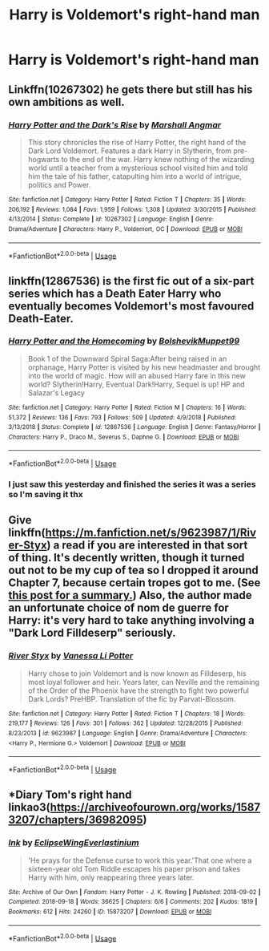#+TITLE: Harry is Voldemort's right-hand man

* Harry is Voldemort's right-hand man
:PROPERTIES:
:Author: D_R_Riddle
:Score: 9
:DateUnix: 1596886852.0
:DateShort: 2020-Aug-08
:FlairText: Request
:END:

** Linkffn(10267302) he gets there but still has his own ambitions as well.
:PROPERTIES:
:Author: GhostPaths
:Score: 3
:DateUnix: 1596917452.0
:DateShort: 2020-Aug-09
:END:

*** [[https://www.fanfiction.net/s/10267302/1/][*/Harry Potter and the Dark's Rise/*]] by [[https://www.fanfiction.net/u/5620268/Marshall-Angmar][/Marshall Angmar/]]

#+begin_quote
  This story chronicles the rise of Harry Potter, the right hand of the Dark Lord Voldemort. Features a dark Harry in Slytherin, from pre-hogwarts to the end of the war. Harry knew nothing of the wizarding world until a teacher from a mysterious school visited him and told him the tale of his father, catapulting him into a world of intrigue, politics and Power.
#+end_quote

^{/Site/:} ^{fanfiction.net} ^{*|*} ^{/Category/:} ^{Harry} ^{Potter} ^{*|*} ^{/Rated/:} ^{Fiction} ^{T} ^{*|*} ^{/Chapters/:} ^{35} ^{*|*} ^{/Words/:} ^{206,192} ^{*|*} ^{/Reviews/:} ^{1,084} ^{*|*} ^{/Favs/:} ^{1,959} ^{*|*} ^{/Follows/:} ^{1,308} ^{*|*} ^{/Updated/:} ^{3/30/2015} ^{*|*} ^{/Published/:} ^{4/13/2014} ^{*|*} ^{/Status/:} ^{Complete} ^{*|*} ^{/id/:} ^{10267302} ^{*|*} ^{/Language/:} ^{English} ^{*|*} ^{/Genre/:} ^{Drama/Adventure} ^{*|*} ^{/Characters/:} ^{Harry} ^{P.,} ^{Voldemort,} ^{OC} ^{*|*} ^{/Download/:} ^{[[http://www.ff2ebook.com/old/ffn-bot/index.php?id=10267302&source=ff&filetype=epub][EPUB]]} ^{or} ^{[[http://www.ff2ebook.com/old/ffn-bot/index.php?id=10267302&source=ff&filetype=mobi][MOBI]]}

--------------

*FanfictionBot*^{2.0.0-beta} | [[https://github.com/tusing/reddit-ffn-bot/wiki/Usage][Usage]]
:PROPERTIES:
:Author: FanfictionBot
:Score: 2
:DateUnix: 1596917471.0
:DateShort: 2020-Aug-09
:END:


** linkffn(12867536) is the first fic out of a six-part series which has a Death Eater Harry who eventually becomes Voldemort's most favoured Death-Eater.
:PROPERTIES:
:Score: 1
:DateUnix: 1596916808.0
:DateShort: 2020-Aug-09
:END:

*** [[https://www.fanfiction.net/s/12867536/1/][*/Harry Potter and the Homecoming/*]] by [[https://www.fanfiction.net/u/10461539/BolshevikMuppet99][/BolshevikMuppet99/]]

#+begin_quote
  Book 1 of the Downward Spiral Saga:After being raised in an orphanage, Harry Potter is visited by his new headmaster and brought into the world of magic. How will an abused Harry fare in this new world? Slytherin!Harry, Eventual Dark!Harry, Sequel is up! HP and Salazar's Legacy
#+end_quote

^{/Site/:} ^{fanfiction.net} ^{*|*} ^{/Category/:} ^{Harry} ^{Potter} ^{*|*} ^{/Rated/:} ^{Fiction} ^{M} ^{*|*} ^{/Chapters/:} ^{16} ^{*|*} ^{/Words/:} ^{51,372} ^{*|*} ^{/Reviews/:} ^{136} ^{*|*} ^{/Favs/:} ^{793} ^{*|*} ^{/Follows/:} ^{509} ^{*|*} ^{/Updated/:} ^{4/9/2018} ^{*|*} ^{/Published/:} ^{3/13/2018} ^{*|*} ^{/Status/:} ^{Complete} ^{*|*} ^{/id/:} ^{12867536} ^{*|*} ^{/Language/:} ^{English} ^{*|*} ^{/Genre/:} ^{Fantasy/Horror} ^{*|*} ^{/Characters/:} ^{Harry} ^{P.,} ^{Draco} ^{M.,} ^{Severus} ^{S.,} ^{Daphne} ^{G.} ^{*|*} ^{/Download/:} ^{[[http://www.ff2ebook.com/old/ffn-bot/index.php?id=12867536&source=ff&filetype=epub][EPUB]]} ^{or} ^{[[http://www.ff2ebook.com/old/ffn-bot/index.php?id=12867536&source=ff&filetype=mobi][MOBI]]}

--------------

*FanfictionBot*^{2.0.0-beta} | [[https://github.com/tusing/reddit-ffn-bot/wiki/Usage][Usage]]
:PROPERTIES:
:Author: FanfictionBot
:Score: 1
:DateUnix: 1596916850.0
:DateShort: 2020-Aug-09
:END:


*** I just saw this yesterday and finished the series it was a series so I'm saving it thx
:PROPERTIES:
:Author: D_R_Riddle
:Score: 1
:DateUnix: 1597323138.0
:DateShort: 2020-Aug-13
:END:


** Give linkffn([[https://m.fanfiction.net/s/9623987/1/River-Styx]]) a read if you are interested in that sort of thing. It's decently written, though it turned out not to be my cup of tea so I dropped it around Chapter 7, because certain tropes got to me. (See [[https://forums.spacebattles.com/threads/harry-potter-ideas-discussion-and-recs-thread-ninth-times-the-charm.305865/post-20256418][this post for a summary.]]) Also, the author made an unfortunate choice of nom de guerre for Harry: it's very hard to take anything involving a "Dark Lord Filldeserp" seriously.
:PROPERTIES:
:Author: turbinicarpus
:Score: 1
:DateUnix: 1597017213.0
:DateShort: 2020-Aug-10
:END:

*** [[https://www.fanfiction.net/s/9623987/1/][*/River Styx/*]] by [[https://www.fanfiction.net/u/967089/Vanessa-Li-Potter][/Vanessa Li Potter/]]

#+begin_quote
  Harry chose to join Voldemort and is now known as Filldeserp, his most loyal follower and heir. Years later, can Neville and the remaining of the Order of the Phoenix have the strength to fight two powerful Dark Lords? PreHBP. Translation of the fic by Parvati-Blossom.
#+end_quote

^{/Site/:} ^{fanfiction.net} ^{*|*} ^{/Category/:} ^{Harry} ^{Potter} ^{*|*} ^{/Rated/:} ^{Fiction} ^{T} ^{*|*} ^{/Chapters/:} ^{18} ^{*|*} ^{/Words/:} ^{219,177} ^{*|*} ^{/Reviews/:} ^{126} ^{*|*} ^{/Favs/:} ^{301} ^{*|*} ^{/Follows/:} ^{362} ^{*|*} ^{/Updated/:} ^{12/28/2015} ^{*|*} ^{/Published/:} ^{8/23/2013} ^{*|*} ^{/id/:} ^{9623987} ^{*|*} ^{/Language/:} ^{English} ^{*|*} ^{/Genre/:} ^{Drama/Adventure} ^{*|*} ^{/Characters/:} ^{<Harry} ^{P.,} ^{Hermione} ^{G.>} ^{Voldemort} ^{*|*} ^{/Download/:} ^{[[http://www.ff2ebook.com/old/ffn-bot/index.php?id=9623987&source=ff&filetype=epub][EPUB]]} ^{or} ^{[[http://www.ff2ebook.com/old/ffn-bot/index.php?id=9623987&source=ff&filetype=mobi][MOBI]]}

--------------

*FanfictionBot*^{2.0.0-beta} | [[https://github.com/tusing/reddit-ffn-bot/wiki/Usage][Usage]]
:PROPERTIES:
:Author: FanfictionBot
:Score: 1
:DateUnix: 1597017231.0
:DateShort: 2020-Aug-10
:END:


** *Diary Tom's right hand linkao3([[https://archiveofourown.org/works/15873207/chapters/36982095]])
:PROPERTIES:
:Author: Llolola
:Score: 0
:DateUnix: 1596903319.0
:DateShort: 2020-Aug-08
:END:

*** [[https://archiveofourown.org/works/15873207][*/Ink/*]] by [[https://www.archiveofourown.org/users/EclipseWing/pseuds/EclipseWing/users/Everlastinium/pseuds/Everlastinium][/EclipseWingEverlastinium/]]

#+begin_quote
  'He prays for the Defense curse to work this year.'That one where a sixteen-year old Tom Riddle escapes his paper prison and takes Harry with him, only reappearing three years later.
#+end_quote

^{/Site/:} ^{Archive} ^{of} ^{Our} ^{Own} ^{*|*} ^{/Fandom/:} ^{Harry} ^{Potter} ^{-} ^{J.} ^{K.} ^{Rowling} ^{*|*} ^{/Published/:} ^{2018-09-02} ^{*|*} ^{/Completed/:} ^{2018-09-18} ^{*|*} ^{/Words/:} ^{36625} ^{*|*} ^{/Chapters/:} ^{6/6} ^{*|*} ^{/Comments/:} ^{202} ^{*|*} ^{/Kudos/:} ^{1819} ^{*|*} ^{/Bookmarks/:} ^{612} ^{*|*} ^{/Hits/:} ^{24260} ^{*|*} ^{/ID/:} ^{15873207} ^{*|*} ^{/Download/:} ^{[[https://archiveofourown.org/downloads/15873207/Ink.epub?updated_at=1591738363][EPUB]]} ^{or} ^{[[https://archiveofourown.org/downloads/15873207/Ink.mobi?updated_at=1591738363][MOBI]]}

--------------

*FanfictionBot*^{2.0.0-beta} | [[https://github.com/tusing/reddit-ffn-bot/wiki/Usage][Usage]]
:PROPERTIES:
:Author: FanfictionBot
:Score: 2
:DateUnix: 1596903336.0
:DateShort: 2020-Aug-08
:END:
